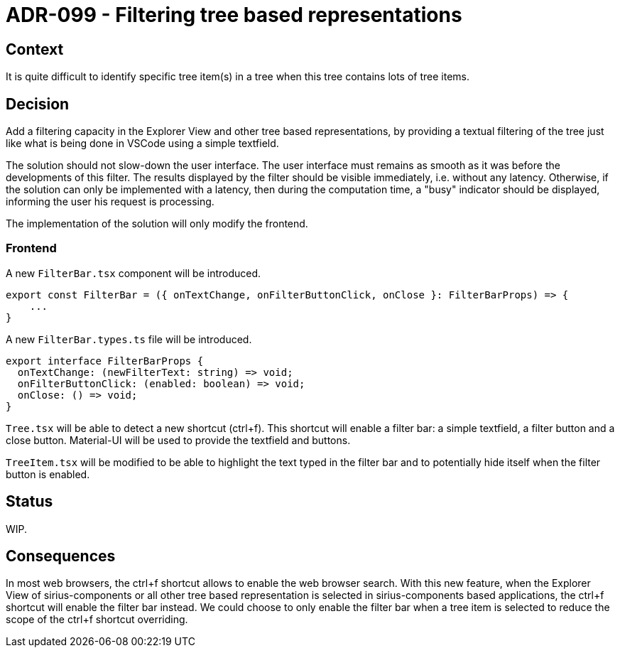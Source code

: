 = ADR-099 - Filtering tree based representations

== Context

It is quite difficult to identify specific tree item(s) in a tree when this tree contains lots of tree items.

== Decision

Add a filtering capacity in the Explorer View and other tree based representations, by providing a textual filtering of the tree just like what is being done in VSCode using a simple textfield.

The solution should not slow-down the user interface.
The user interface must remains as smooth as it was before the developments of this filter.
The results displayed by the filter should be visible immediately, i.e. without any latency.
Otherwise, if the solution can only be implemented with a latency, then during the computation time, a "busy" indicator should be displayed, informing the user his request is processing.

The implementation of the solution will only modify the frontend.

=== Frontend

A new `FilterBar.tsx` component will be introduced.

[source,typescript]
----
export const FilterBar = ({ onTextChange, onFilterButtonClick, onClose }: FilterBarProps) => {
    ...
}
----

A new `FilterBar.types.ts` file will be introduced.

[source,typescript]
----
export interface FilterBarProps {
  onTextChange: (newFilterText: string) => void;
  onFilterButtonClick: (enabled: boolean) => void;
  onClose: () => void;
}
----

`Tree.tsx` will be able to detect a new shortcut (ctrl+f).
This shortcut will enable a filter bar: a simple textfield, a filter button and a close button.
Material-UI will be used to provide the textfield and buttons.

`TreeItem.tsx` will be modified to be able to highlight the text typed in the filter bar and to potentially hide itself when the filter button is enabled.

== Status

WIP.

== Consequences

In most web browsers, the ctrl+f shortcut allows to enable the web browser search.
With this new feature, when the Explorer View of sirius-components or all other tree based representation is selected in sirius-components based applications, the ctrl+f shortcut will enable the filter bar instead.
We could choose to only enable the filter bar when a tree item is selected to reduce the scope of the ctrl+f shortcut overriding.